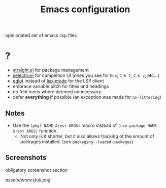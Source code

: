 #+TITLE: Emacs configuration

opinionated set of emacs lisp files


* ?

 * [[https://github.com/raxod502/straight.el][straight.el]] for package management
 * [[https://github.com/raxod502/selectrum][selectrum]] for completion UI (ones you see for =M-x=, =C-h f=, =C-h v=, etc...)
 * [[https://github.com/joaotavora/eglot][eglot]] instead of [[https://github.com/emacs-lsp/lsp-mode][lsp-mode]] for the LSP client
 * embrace variable pitch for titles and headings
 * no font icons where deemed unnecessary
 * defer *everything* if possible (an exception was made for =no-littering=)

** Notes

 * Use the =(pkg! NAME &rest ARGS)= macro instead of =(use-package NAME &rest ARGS)= function.
   - Not only is it shorter, but it also allows tracking of the amount of packages installed. (see =packaging--loaded-packages=) 
 
** Screenshots

obligatory screenshot section

[[assets/emacsfull.png]]
